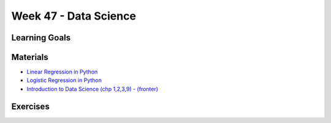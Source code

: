 Week 47 - Data Science
======================

Learning Goals
--------------


Materials
---------
* `Linear Regression in Python <https://realpython.com/linear-regression-in-python/>`_
* `Logistic Regression in Python <https://realpython.com/logistic-regression-python/>`_
* `Introduction to Data Science (chp 1,2,3,9) - (fronter) <https://kea-fronter.itslearning.com/LearningToolElement/ViewLearningToolElement.aspx?LearningToolElementId=764255>`_

Exercises
---------

